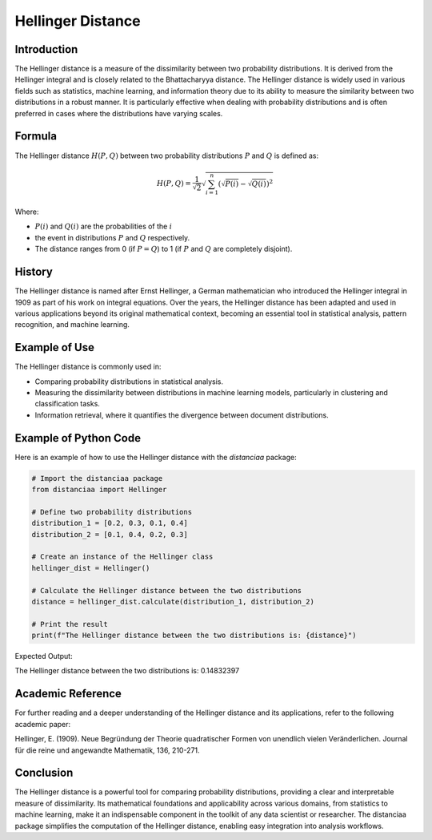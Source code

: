 Hellinger Distance
==================

Introduction
------------

The Hellinger distance is a measure of the dissimilarity between two probability distributions. It is derived from the Hellinger integral and is closely related to the Bhattacharyya distance. The Hellinger distance is widely used in various fields such as statistics, machine learning, and information theory due to its ability to measure the similarity between two distributions in a robust manner. It is particularly effective when dealing with probability distributions and is often preferred in cases where the distributions have varying scales.

Formula
-------

The Hellinger distance :math:`H(P, Q)` between two probability distributions :math:`P` and :math:`Q` is defined as:

.. math::

    H(P, Q) = \frac{1}{\sqrt{2}} \sqrt{\sum_{i=1}^{n} \left( \sqrt{P(i)} - \sqrt{Q(i)} \right)^2}

Where:

- :math:`P(i)` and :math:`Q(i)` are the probabilities of the :math:`i`

- the event in distributions :math:`P` and :math:`Q` respectively.

- The distance ranges from 0 (if :math:`P = Q`) to 1 (if :math:`P` and :math:`Q` are completely disjoint).

History
-------

The Hellinger distance is named after Ernst Hellinger, a German mathematician who introduced the Hellinger integral in 1909 as part of his work on integral equations. Over the years, the Hellinger distance has been adapted and used in various applications beyond its original mathematical context, becoming an essential tool in statistical analysis, pattern recognition, and machine learning.

Example of Use
--------------

The Hellinger distance is commonly used in:

- Comparing probability distributions in statistical analysis.
- Measuring the dissimilarity between distributions in machine learning models, particularly in clustering and classification tasks.
- Information retrieval, where it quantifies the divergence between document distributions.

Example of Python Code
----------------------

Here is an example of how to use the Hellinger distance with the `distanciaa` package:

.. code-block:: python
  
  # Import the distanciaa package
  from distanciaa import Hellinger

  # Define two probability distributions
  distribution_1 = [0.2, 0.3, 0.1, 0.4]
  distribution_2 = [0.1, 0.4, 0.2, 0.3]

  # Create an instance of the Hellinger class
  hellinger_dist = Hellinger()

  # Calculate the Hellinger distance between the two distributions
  distance = hellinger_dist.calculate(distribution_1, distribution_2)

  # Print the result
  print(f"The Hellinger distance between the two distributions is: {distance}")

Expected Output:

The Hellinger distance between the two distributions is: 0.14832397

Academic Reference
------------------

For further reading and a deeper understanding of the Hellinger distance and its applications, refer to the following academic paper:

.. bibliography::

    Hellinger

Hellinger, E. (1909). Neue Begründung der Theorie quadratischer Formen von unendlich vielen Veränderlichen. Journal für die reine und angewandte Mathematik, 136, 210-271.

Conclusion
----------

The Hellinger distance is a powerful tool for comparing probability distributions, providing a clear and interpretable measure of dissimilarity. Its mathematical foundations and applicability across various domains, from statistics to machine learning, make it an indispensable component in the toolkit of any data scientist or researcher. The distanciaa package simplifies the computation of the Hellinger distance, enabling easy integration into analysis workflows.
